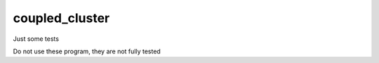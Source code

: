 ===============
coupled_cluster
===============

Just some tests

Do not use these program, they are not fully tested
